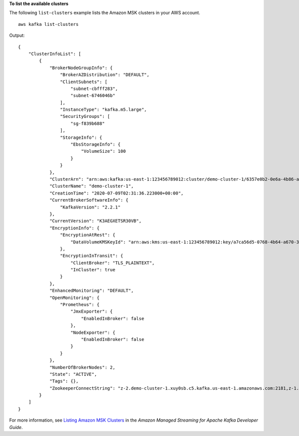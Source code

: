 **To list the available clusters**

The following ``list-clusters`` example lists the Amazon MSK clusters in your AWS account. ::

    aws kafka list-clusters

Output::

    {
        "ClusterInfoList": [
            {
                "BrokerNodeGroupInfo": {
                    "BrokerAZDistribution": "DEFAULT",
                    "ClientSubnets": [
                        "subnet-cbfff283",
                        "subnet-6746046b"
                    ],
                    "InstanceType": "kafka.m5.large",
                    "SecurityGroups": [
                        "sg-f839b688"
                    ],
                    "StorageInfo": {
                        "EbsStorageInfo": {
                            "VolumeSize": 100
                        }
                    }
                },
                "ClusterArn": "arn:aws:kafka:us-east-1:123456789012:cluster/demo-cluster-1/6357e0b2-0e6a-4b86-a0b4-70df934c2e31-5",
                "ClusterName": "demo-cluster-1",
                "CreationTime": "2020-07-09T02:31:36.223000+00:00",
                "CurrentBrokerSoftwareInfo": {
                    "KafkaVersion": "2.2.1"
                },
                "CurrentVersion": "K3AEGXETSR30VB",
                "EncryptionInfo": {
                    "EncryptionAtRest": {
                        "DataVolumeKMSKeyId": "arn:aws:kms:us-east-1:123456789012:key/a7ca56d5-0768-4b64-a670-339a9fbef81c"
                    },
                    "EncryptionInTransit": {
                        "ClientBroker": "TLS_PLAINTEXT",
                        "InCluster": true
                    }
                },
                "EnhancedMonitoring": "DEFAULT",
                "OpenMonitoring": {
                    "Prometheus": {
                        "JmxExporter": {
                            "EnabledInBroker": false
                        },
                        "NodeExporter": {
                            "EnabledInBroker": false
                        }
                    }
                },
                "NumberOfBrokerNodes": 2,
                "State": "ACTIVE",
                "Tags": {},
                "ZookeeperConnectString": "z-2.demo-cluster-1.xuy0sb.c5.kafka.us-east-1.amazonaws.com:2181,z-1.demo-cluster-1.xuy0sb.c5.kafka.us-east-1.amazonaws.com:2181,z-3.demo-cluster-1.xuy0sb.c5.kafka.us-east-1.amazonaws.com:2181"
            }
        ]
    }

For more information, see `Listing Amazon MSK Clusters <https://docs.aws.amazon.com/msk/latest/developerguide/msk-list-clusters.html>`__ in the *Amazon Managed Streaming for Apache Kafka Developer Guide*.

